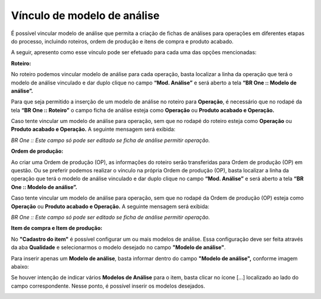 Vínculo de modelo de análise
~~~~~~~~~~~~~~~~~~~~~~~~~~~~
É possível vincular modelo de análise que permita a criação de fichas de análises para operações em diferentes etapas do processo, incluindo
roteiros, ordem de produção e itens de compra e produto acabado.

A seguir, apresento como esse vínculo pode ser efetuado para cada uma das opções mencionadas:

**Roteiro:**

No roteiro podemos vincular modelo de análise para cada operação, basta localizar a linha da operação que terá o modelo de análise vinculado e
dar duplo clique no campo **“Mod. Análise”** e será aberto a tela **“BR One :: Modelo de análise”.**

Para que seja permitido a inserção de um modelo de análise no roteiro para **Operação**, é necessário que no rodapé da tela **“BR One :: Roteiro”**
o campo ficha de análise esteja como **Operação** ou **Produto acabado e Operação.**

.. image :: /_static/BR\ One\ Qualidade/Cadastro/Vinculo\ Modelo\ de\ Analise/img01.png

Caso tente vincular um modelo de análise para operação, sem que no rodapé do roteiro esteja como **Operação** ou **Produto acabado e
Operação.** A seguinte mensagem será exibida:

.. image :: /_static/BR\ One\ Qualidade/Cadastro/Vinculo\ Modelo\ de\ Analise/img02.png

*BR One :: Este campo só pode ser editado se ficha de análise permitir operação.*

**Ordem de produção:**

Ao criar uma Ordem de produção (OP), as informações do roteiro serão transferidas para Ordem de produção (OP) em questão. Ou se preferir podemos
realizar o vínculo na própria Ordem de produção (OP), basta localizar a linha da operação que terá o modelo de análise vinculado e dar duplo
clique no campo **“Mod. Análise”** e será aberto a tela **“BR One :: Modelo de análise”.**

.. image :: /_static/BR\ One\ Qualidade/Cadastro/Vinculo\ Modelo\ de\ Analise/img03.png

Caso tente vincular um modelo de análise para operação, sem que no rodapé da Ordem de produção (OP) esteja como **Operação** ou **Produto acabado e
Operação.** A seguinte mensagem será exibida:

.. image :: /_static/BR\ One\ Qualidade/Cadastro/Vinculo\ Modelo\ de\ Analise/img02.png

*BR One :: Este campo só pode ser editado se ficha de análise permitir operação.*

**Item de compra e Item de produção:**

No **"Cadastro do item"** é possível configurar um ou mais modelos de análise. Essa configuração deve ser feita através da aba **Qualidade** e
selecionarmos o modelo desejado no campo **"Modelo de análise"**.

Para inserir apenas um **Modelo de análise**, basta informar dentro do campo **"Modelo de análise",** conforme imagem abaixo:

.. image :: /_static/BR\ One\ Qualidade/Cadastro/Vinculo\ Modelo\ de\ Analise/img04.png

Se houver intenção de indicar vários **Modelos de Análise** para o item, basta clicar no ícone [...] localizado ao lado do campo correspondente.
Nesse ponto, é possível inserir os modelos desejados.

.. image :: /_static/BR\ One\ Qualidade/Cadastro/Vinculo\ Modelo\ de\ Analise/img05.png